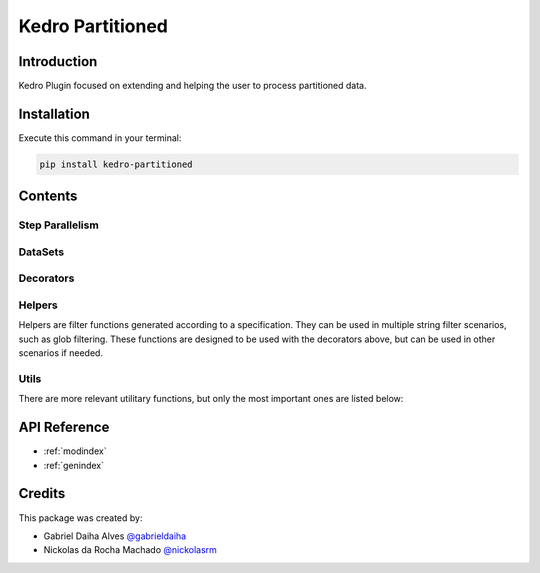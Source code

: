 .. Kedro Multinode documentation master file, created by
   sphinx-quickstart on Wed Jul 27 13:25:35 2022.
   You can adapt this file completely to your liking, but it should at least
   contain the root `toctree` directive.

Kedro Partitioned
-----

Introduction
==================
Kedro Plugin focused on extending and helping the user to process partitioned
data.

Installation
==================

Execute this command in your terminal:

.. code-block:: bash

   pip install kedro-partitioned

Contents
==================

Step Parallelism
******************

.. autosummary::
   kedro_partitioned.pipeline.multinode.multinode
   kedro_partitioned.pipeline.multinode.multipipeline

DataSets
******************

.. autosummary::
   kedro_partitioned.extras.datasets.concatenated_dataset.ConcatenatedDataSet
   kedro_partitioned.extras.datasets.concatenated_dataset.PandasConcatenatedDataSet

Decorators
******************

.. autosummary::
   kedro_partitioned.pipeline.decorators.concat_partitions
   kedro_partitioned.pipeline.decorators.split_into_partitions
   kedro_partitioned.pipeline.decorators.list_output

Helpers
******************

Helpers are filter functions generated according to a specification.
They can be used in multiple string filter scenarios, such as glob filtering.
These functions are designed to be used with the decorators above, but can be
used in other scenarios if needed.

.. autosummary::
   kedro_partitioned.pipeline.decorators.helper_factory.date_range_filter
   kedro_partitioned.pipeline.decorators.helper_factory.regex_filter
   kedro_partitioned.pipeline.decorators.helper_factory.not_filter

Utils
******************
There are more relevant utilitary functions, but only the most important ones
are listed below:

.. autosummary::
   kedro_partitioned.utils.string.UPath

API Reference
==================

* :ref:`modindex`
* :ref:`genindex`

Credits
==================
.. _@gabrieldaiha: https://github.com/gabrieldaiha
.. _@nickolasrm: https://github.com/nickolasrm

This package was created by:

* Gabriel Daiha Alves `@gabrieldaiha`_
* Nickolas da Rocha Machado `@nickolasrm`_
